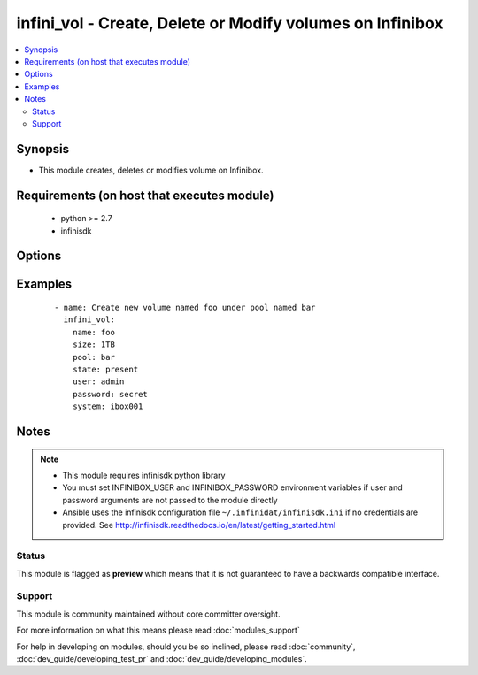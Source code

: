 .. _infini_vol:


infini_vol - Create, Delete or Modify volumes on Infinibox
++++++++++++++++++++++++++++++++++++++++++++++++++++++++++

.. versionadded:: 2.3


.. contents::
   :local:
   :depth: 2


Synopsis
--------

* This module creates, deletes or modifies volume on Infinibox.


Requirements (on host that executes module)
-------------------------------------------

  * python >= 2.7
  * infinisdk


Options
-------

.. raw:: html

    <table border=1 cellpadding=4>
    <tr>
    <th class="head">parameter</th>
    <th class="head">required</th>
    <th class="head">default</th>
    <th class="head">choices</th>
    <th class="head">comments</th>
    </tr>
                <tr><td>name<br/><div style="font-size: small;"></div></td>
    <td>yes</td>
    <td></td>
        <td></td>
        <td><div>Volume Name</div>        </td></tr>
                <tr><td>password<br/><div style="font-size: small;"></div></td>
    <td>no</td>
    <td></td>
        <td></td>
        <td><div>Infinibox User password.</div>        </td></tr>
                <tr><td>pool<br/><div style="font-size: small;"></div></td>
    <td>yes</td>
    <td></td>
        <td></td>
        <td><div>Pool that volume will reside on</div>        </td></tr>
                <tr><td>size<br/><div style="font-size: small;"></div></td>
    <td>no</td>
    <td></td>
        <td></td>
        <td><div>Volume size in MB, GB or TB units. See examples.</div>        </td></tr>
                <tr><td>state<br/><div style="font-size: small;"></div></td>
    <td>no</td>
    <td>present</td>
        <td><ul><li>present</li><li>absent</li></ul></td>
        <td><div>Creates/Modifies volume when present or removes when absent</div>        </td></tr>
                <tr><td>system<br/><div style="font-size: small;"></div></td>
    <td>yes</td>
    <td></td>
        <td></td>
        <td><div>Infinibox Hostname or IPv4 Address.</div>        </td></tr>
                <tr><td>user<br/><div style="font-size: small;"></div></td>
    <td>no</td>
    <td></td>
        <td></td>
        <td><div>Infinibox User username with sufficient priveledges ( see notes ).</div>        </td></tr>
        </table>
    </br>



Examples
--------

 ::

    - name: Create new volume named foo under pool named bar
      infini_vol:
        name: foo
        size: 1TB
        pool: bar
        state: present
        user: admin
        password: secret
        system: ibox001


Notes
-----

.. note::
    - This module requires infinisdk python library
    - You must set INFINIBOX_USER and INFINIBOX_PASSWORD environment variables if user and password arguments are not passed to the module directly
    - Ansible uses the infinisdk configuration file ``~/.infinidat/infinisdk.ini`` if no credentials are provided. See http://infinisdk.readthedocs.io/en/latest/getting_started.html



Status
~~~~~~

This module is flagged as **preview** which means that it is not guaranteed to have a backwards compatible interface.


Support
~~~~~~~

This module is community maintained without core committer oversight.

For more information on what this means please read :doc:`modules_support`


For help in developing on modules, should you be so inclined, please read :doc:`community`, :doc:`dev_guide/developing_test_pr` and :doc:`dev_guide/developing_modules`.
